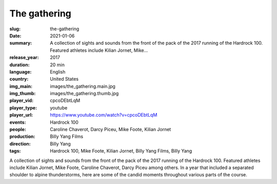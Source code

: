 The gathering
#############

:slug: the-gathering
:date: 2021-01-06
:summary: A collection of sights and sounds from the front of the pack of the 2017 running of the Hardrock 100. Featured athletes include Kilian Jornet, Mike...
:release_year: 2017
:duration: 20 min
:language: English
:country: United States
:img_main: images/the_gathering.main.jpg
:img_thumb: images/the_gathering.thumb.jpg
:player_vid: cpcoDEbtLqM
:player_type: youtube
:player_url: https://www.youtube.com/watch?v=cpcoDEbtLqM
:events: Hardrock 100
:people: Caroline Chaverot, Darcy Piceu, Mike Foote, Kilian Jornet
:production: Billy Yang Films
:direction: Billy Yang
:tags: Hardrock 100, Mike Foote, Kilian Jornet, Billy Yang Films, Billy Yang

A collection of sights and sounds from the front of the pack of the 2017 running of the Hardrock 100. Featured athletes include Kilian Jornet, Mike Foote, Caroline Chaverot, Darcy Piceu among others. In a year that included a separated shoulder to alpine thunderstorms, here are some of the candid moments throughout various parts of the course.
